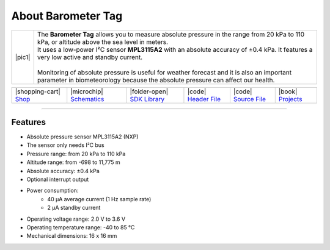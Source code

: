 ###################
About Barometer Tag
###################

.. |pic1| thumbnail:: ../_static/hardware/about-barometer/barometer-tag.png
    :width: 300em
    :height: 300em

+------------------------+-------------------------------------------------------------------------------------------------------------------------------------------------+
| |pic1|                 | | The **Barometer Tag** allows you to measure absolute pressure in the range from 20 kPa to 110 kPa, or altitude above the sea level in meters. |
|                        | | It uses a low-power I²C sensor **MPL3115A2** with an absolute accuracy of ±0.4 kPa. It features a very low active and standby current.        |
|                        | |                                                                                                                                               |
|                        | | Monitoring of absolute pressure is useful for weather forecast and it is also an important                                                    |
|                        | | parameter in biometeorology because the absolute pressure can affect our health.                                                              |
+------------------------+-------------------------------------------------------------------------------------------------------------------------------------------------+

+-----------------------------------------------------------------------+--------------------------------------------------------------------------------------------------------------+-------------------------------------------------------------------------------------+------------------------------------------------------------------------------------------------------+------------------------------------------------------------------------------------------------------+--------------------------------------------------------------------------------+
| |shopping-cart| `Shop <https://shop.hardwario.com/barometer-tag/>`_   | |microchip| `Schematics <https://github.com/hardwario/bc-hardware/tree/master/out/bc-tag-barometer>`_        | |folder-open| `SDK Library <https://sdk.hardwario.com/group__twr__tag__barometer>`_ | |code| `Header File <https://github.com/hardwario/twr-sdk/blob/master/twr/inc/twr_tag_barometer.h>`_ | |code| `Source File <https://github.com/hardwario/twr-sdk/blob/master/twr/src/twr_tag_barometer.c>`_ | |book| `Projects <https://www.hackster.io/hardwario/projects?part_id=108578>`_ |
+-----------------------------------------------------------------------+--------------------------------------------------------------------------------------------------------------+-------------------------------------------------------------------------------------+------------------------------------------------------------------------------------------------------+------------------------------------------------------------------------------------------------------+--------------------------------------------------------------------------------+

----------------------------------------------------------------------------------------------

********
Features
********

- Absolute pressure sensor MPL3115A2 (NXP)
- The sensor only needs I²C bus
- Pressure range: from 20 kPa to 110 kPa
- Altitude range: from -698 to 11,775 m
- Absolute accuracy: ±0.4 kPa
- Optional interrupt output
- Power consumption:
    - 40 µA average current (1 Hz sample rate)
    - 2 µA standby current
- Operating voltage range: 2.0 V to 3.6 V
- Operating temperature range: -40 to 85 °C
- Mechanical dimensions: 16 x 16 mm
